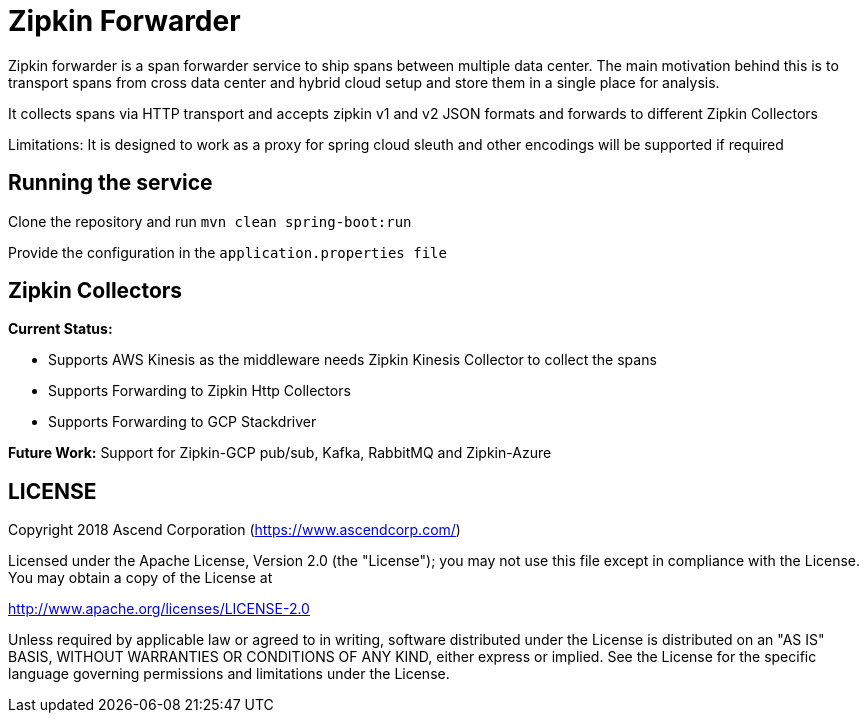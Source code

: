 = Zipkin Forwarder

Zipkin forwarder is a span forwarder service to ship spans between multiple data center. The main
motivation behind this is to transport spans from cross data center and hybrid cloud
setup and store them in a single place for analysis.

It collects spans via HTTP transport and accepts zipkin v1 and v2 JSON formats and forwards to
different Zipkin Collectors

Limitations: It is designed to work as a proxy for spring cloud sleuth and other encodings will
be supported if required

== Running the service

Clone the repository and run `mvn clean spring-boot:run`

Provide the configuration in the `application.properties file`

== Zipkin Collectors

*Current Status:*

  * Supports AWS Kinesis as the middleware needs Zipkin Kinesis Collector to collect the spans
  * Supports Forwarding to Zipkin Http Collectors
  * Supports Forwarding to GCP Stackdriver

*Future Work:*
Support for Zipkin-GCP pub/sub, Kafka, RabbitMQ and Zipkin-Azure

== LICENSE

Copyright 2018 Ascend Corporation (https://www.ascendcorp.com/)

Licensed under the Apache License, Version 2.0 (the "License"); you may not use this file except
in compliance with the License. You may obtain a copy of the License at

http://www.apache.org/licenses/LICENSE-2.0

Unless required by applicable law or agreed to in writing, software distributed under the License
is distributed on an "AS IS" BASIS, WITHOUT WARRANTIES OR CONDITIONS OF ANY KIND, either express
or implied. See the License for the specific language governing permissions and limitations under
the License.